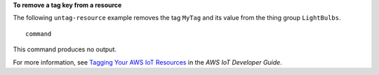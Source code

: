 **To remove a tag key from a resource**

The following ``untag-resource`` example removes the tag ``MyTag`` and its value from the thing group ``LightBulbs``. ::

    command

This command produces no output.

For more information, see `Tagging Your AWS IoT Resources <https://docs.aws.amazon.com/iot/latest/developerguide/tagging-iot.html>`__ in the *AWS IoT Developer Guide*.
